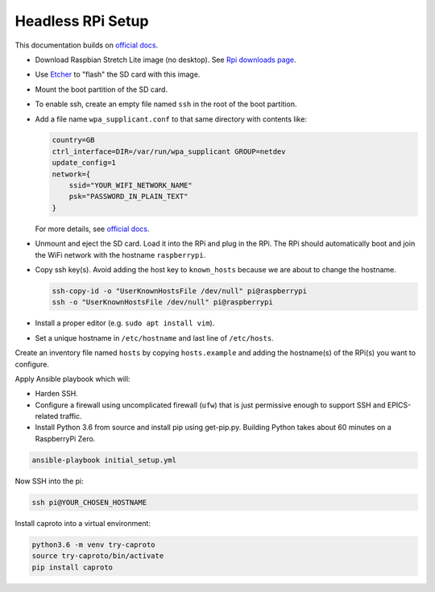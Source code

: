 Headless RPi Setup
------------------

This documentation builds on 
`official docs <https://www.raspberrypi.org/documentation/configuration/wireless/headless.md>`_.

* Download Raspbian Stretch Lite image (no desktop). See
  `Rpi downloads page <https://www.raspberrypi.org/downloads/raspbian/>`_.  
* Use `Etcher <https://etcher.io/>`_ to "flash" the SD card with this image.
* Mount the boot partition of the SD card.
* To enable ssh, create an empty file named ``ssh`` in the root of the boot
  partition.
* Add a file name ``wpa_supplicant.conf`` to that same directory with contents
  like:

  .. code-block:: ini

     country=GB
     ctrl_interface=DIR=/var/run/wpa_supplicant GROUP=netdev
     update_config=1
     network={
         ssid="YOUR_WIFI_NETWORK_NAME"
         psk="PASSWORD_IN_PLAIN_TEXT"
     }

  For more details, see
  `official docs <https://www.raspberrypi.org/documentation/configuration/wireless/wireless-cli.md>`_.
* Unmount and eject the SD card. Load it into the RPi and plug in the RPi. The
  RPi should automatically boot and join the WiFi network with the hostname
  ``raspberrypi``.
* Copy ssh key(s). Avoid adding the host key to ``known_hosts`` because we are
  about to change the hostname.

  .. code-block:: bash

     ssh-copy-id -o "UserKnownHostsFile /dev/null" pi@raspberrypi
     ssh -o "UserKnownHostsFile /dev/null" pi@raspberrypi

* Install a proper editor (e.g. ``sudo apt install vim``).
* Set a unique hostname in ``/etc/hostname`` and last line of ``/etc/hosts``.

Create an inventory file named ``hosts`` by copying ``hosts.example`` and
adding the hostname(s) of the RPi(s) you want to configure.

Apply Ansible playbook which will:

* Harden SSH.
* Configure a firewall using uncomplicated firewall (``ufw``) that is just
  permissive enough to support SSH and EPICS-related traffic.
* Install Python 3.6 from source and install pip using get-pip.py. Building
  Python takes about 60 minutes on a RaspberryPi Zero.

.. code-block:: bash

   ansible-playbook initial_setup.yml

Now SSH into the pi:

.. code-block:: bash

   ssh pi@YOUR_CHOSEN_HOSTNAME

Install caproto into a virtual environment:

.. code-block:: bash

   python3.6 -m venv try-caproto
   source try-caproto/bin/activate
   pip install caproto
